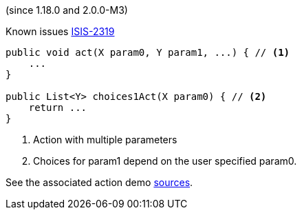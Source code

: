 (since 1.18.0 and 2.0.0-M3)

Known issues link:https://issues.apache.org/jira/browse/ISIS-2319[ISIS-2319]

[source,java]
----

public void act(X param0, Y param1, ...) { // <.>
    ...
}

public List<Y> choices1Act(X param0) { // <.>
    return ...
}

----

<.> Action with multiple parameters
<.> Choices for param1 depend on the user specified param0.

See the associated action demo
link:${SOURCES_DEMO}/demoapp/dom/actions/depargs[sources].
